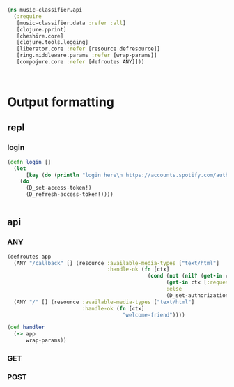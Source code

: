#+BEGIN_SRC clojure :tangle api.clj
(ns music-classifier.api
  (:require        
   [music-classifier.data :refer :all]
   [clojure.pprint]
   [cheshire.core]
   [clojure.tools.logging]
   [liberator.core :refer [resource defresource]]
   [ring.middleware.params :refer [wrap-params]]
   [compojure.core :refer [defroutes ANY]]))



#+END_SRC
* Output formatting
** repl 
*** login
    #+BEGIN_SRC clojure :tangle api.clj
      (defn login []
        (let
            [key (do (println "login here\n https://accounts.spotify.com/authorize/?client_id=e11274026afa4840b9b715e7cb0d8fbb&response_type=code&redirect_uri=http://localhost:8888/callback&scope=playlist-read-private%20user-library-read&state=34fFs29kd09 ") (flush) (read-line))]
          (do
            (D_set-access-token!)
            (D_refresh-access-token!))))


    #+END_SRC
** api 
*** ANY
    #+BEGIN_SRC clojure :tangle api.clj
      (defroutes app
        (ANY "/callback" [] (resource :available-media-types ["text/html"]
                                      :handle-ok (fn [ctx]
                                                   (cond (not (nil? (get-in ctx [:request :params "access_token"])))
                                                         (get-in ctx [:request :params "refresh_token"])
                                                         :else
                                                         (D_set-authorization-code! (get-in ctx [:request :params "code"]))))))
        (ANY "/" [] (resource :available-media-types ["text/html"]
                              :handle-ok (fn [ctx]
                                           "welcome-friend"))))

      (def handler 
        (-> app 
            wrap-params))

    #+END_SRC
*** GET
*** POST
